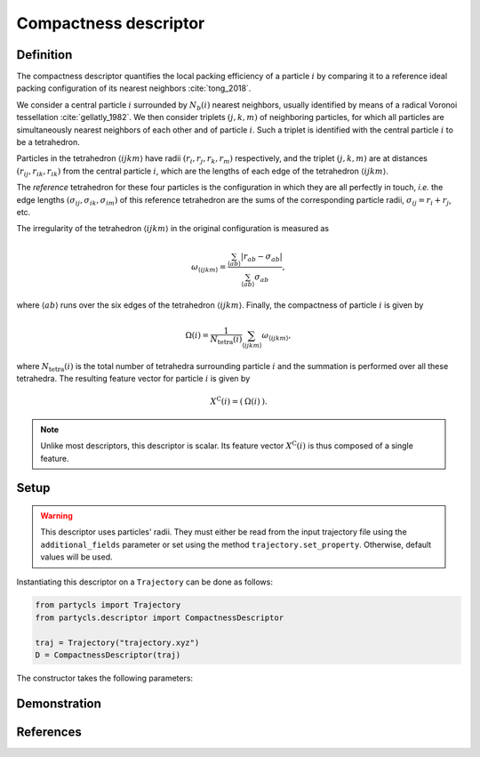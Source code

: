 Compactness descriptor
======================

Definition
----------

The compactness descriptor quantifies the local packing efficiency of a particle :math:`i` by comparing it to a reference ideal packing configuration of its nearest neighbors :cite:`tong_2018`.

We consider a central particle :math:`i` surrounded by :math:`N_b(i)` nearest neighbors, usually identified by means of a radical Voronoi tessellation :cite:`gellatly_1982`. We then consider triplets :math:`(j,k,m)` of neighboring particles, for which all particles are simultaneously nearest neighbors of each other and of particle :math:`i`. Such a triplet is identified with the central particle :math:`i` to be a tetrahedron.

Particles in the tetrahedron :math:`\langle ijkm \rangle` have radii :math:`(r_i, r_j, r_k, r_m)` respectively, and the triplet :math:`(j,k,m)` are at distances :math:`(r_{ij},r_{ik},r_{ik})` from the central particle :math:`i`, which are the lengths of each edge of the tetrahedron :math:`\langle ijkm \rangle`.

The *reference* tetrahedron for these four particles is the configuration in which they are all perfectly in touch, *i.e.* the edge lengths :math:`(\sigma_{ij},\sigma_{ik},\sigma_{im})` of this reference tetrahedron are the sums of the corresponding particle radii, :math:`\sigma_{ij} = r_i + r_j`, etc.

The irregularity of the tetrahedron :math:`\langle ijkm \rangle` in the original configuration is measured as

.. math::
	\omega_{\langle ijkm \rangle} = \frac{ \sum_{\langle ab \rangle} | r_{ab} - \sigma_{ab} |}{\sum_{\langle ab \rangle} \sigma_{ab}} ,

where :math:`\langle a b \rangle` runs over the six edges of the tetrahedron :math:`\langle ijkm \rangle`. Finally, the compactness of particle :math:`i` is given by

.. math::
	\Omega(i) = \frac{1}{N_\mathrm{tetra}(i)} \sum_{\langle ijkm \rangle} \omega_{\langle ijkm \rangle} ,

where :math:`N_\mathrm{tetra}(i)` is the total number of tetrahedra surrounding particle :math:`i` and the summation is performed over all these tetrahedra. The resulting feature vector for particle :math:`i` is given by

.. math::
	X^\mathrm{C}(i) = (\: \Omega(i) \:) .

.. note::
	Unlike most descriptors, this descriptor is scalar. Its feature vector :math:`X^\mathrm{C}(i)` is thus composed of a single feature.

Setup
-----

.. warning::
	This descriptor uses particles' radii. They must either be read from the input trajectory file using the ``additional_fields`` parameter or set using the method ``trajectory.set_property``. Otherwise, default values will be used.

Instantiating this descriptor on a ``Trajectory`` can be done as follows:

.. code-block:: python

	from partycls import Trajectory
	from partycls.descriptor import CompactnessDescriptor

	traj = Trajectory("trajectory.xyz")
	D = CompactnessDescriptor(traj)

The constructor takes the following parameters:

.. automethod:: partycls.descriptor.compactness.CompactnessDescriptor.__init__

Demonstration
-------------

References
----------

.. bibliography:: ../../references.bib
	:style: unsrt
	:filter: docname in docnames
